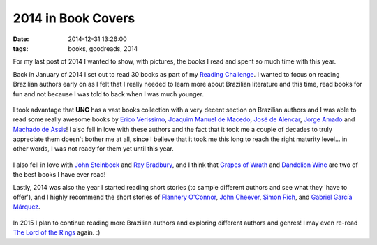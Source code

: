2014 in Book Covers
###################
:date:   2014-12-31 13:26:00
:tags: books, goodreads, 2014

For my last post of 2014 I wanted to show, with pictures, the books I
read and spent so much time with this year.

Back in January of 2014 I set out to read 30 books as part of my
`Reading
Challenge <https://www.goodreads.com/challenges/1914-2014-reading-challenge>`__.
I wanted to focus on reading Brazilian authors early on as I felt that I
really needed to learn more about Brazilian literature and this time,
read books for fun and not because I was told to back when I was much
younger.

.. figure:: http://c1.staticflickr.com/9/8561/15972365217_fa019a4c47_n.jpg
   :alt: books 1

I took advantage that **UNC** has a vast books collection with a very
decent section on Brazilian authors and I was able to read some really
awesome books by `Erico
Verissimo <https://www.goodreads.com/author/show/3376364.Erico_Verissimo>`__,
`Joaquim Manuel de
Macedo <https://www.goodreads.com/author/show/191653.Joaquim_Manuel_de_Macedo>`__,
`José de
Alencar <https://www.goodreads.com/author/show/540628.Jos_de_Alencar>`__,
`Jorge
Amado <https://www.goodreads.com/author/show/52683.Jorge_Amado>`__ and
`Machado de
Assis <https://www.goodreads.com/author/show/22458.Machado_de_Assis>`__!
I also fell in love with these authors and the fact that it took me a
couple of decades to truly appreciate them doesn't bother me at all,
since I believe that it took me this long to reach the right maturity
level... in other words, I was not ready for them yet until this year.

.. figure:: http://c2.staticflickr.com/8/7536/16132335406_f5bdfa631b_n.jpg
   :alt: books 2

I also fell in love with `John
Steinbeck <https://www.goodreads.com/author/show/585.John_Steinbeck>`__
and `Ray
Bradbury <https://www.goodreads.com/author/show/1630.Ray_Bradbury>`__,
and I think that `Grapes of
Wrath <https://www.goodreads.com/book/show/18114322-the-grapes-of-wrath>`__
and `Dandelion
Wine <https://www.goodreads.com/book/show/50033.Dandelion_Wine>`__ are
two of the best books I have ever read!

Lastly, 2014 was also the year I started reading short stories (to
sample different authors and see what they 'have to offer'), and I
highly recommend the short stories of `Flannery
O'Connor <https://www.goodreads.com/author/show/22694.Flannery_O_Connor>`__,
`John
Cheever <https://www.goodreads.com/author/show/7464.John_Cheever>`__,
`Simon
Rich <https://www.goodreads.com/author/show/158635.Simon_Rich>`__, and
`Gabriel Garcí­a
Márquez <https://www.goodreads.com/author/show/13450.Gabriel_Garc_a_M_rquez>`__.

.. figure:: http://c2.staticflickr.com/8/7526/16132335446_ecd062b9bd_n.jpg
   :alt: books 3

In 2015 I plan to continue reading more Brazilian authors and exploring
different authors and genres! I may even re-read `The Lord of the
Rings <https://www.goodreads.com/book/show/33.The_Lord_of_the_Rings>`__
again. :)
